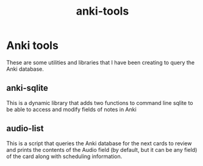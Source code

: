 #+STARTUP: showall
#+STARTUP: lognotestate
#+TAGS: research(r) uvic(u) today(y) todo(t) cooking(c)
#+SEQ_TODO: TODO(t) STARTED(s) DEFERRED(r) CANCELLED(c) | WAITING(w) DELEGATED(d) APPT(a) DONE(d)
#+DRAWERS: HIDDEN STATE
#+ARCHIVE: %s_done::
#+TITLE: anki-tools
#+CATEGORY:
#+PROPERTY: header-args:sql             :engine postgresql  :exports both :cmdline csc370
#+PROPERTY: header-args:sqlite          :db /path/to/db  :colnames yes
#+PROPERTY: header-args:C++             :results output :flags -std=c++14 -Wall --pedantic -Werror
#+PROPERTY: header-args:R               :results output  :colnames yes
#+OPTIONS: ^:nil

* Anki tools

These are some utilities and libraries that I have been creating to query the Anki database.


** anki-sqlite

This is a dynamic library that adds two functions to command line sqlite to be able to access and modify fields
of notes in Anki

** audio-list

This is a script that queries the Anki database for the next cards to review and prints the contents of the Audio
field (by default, but it can be any field) of the card along with scheduling information.

